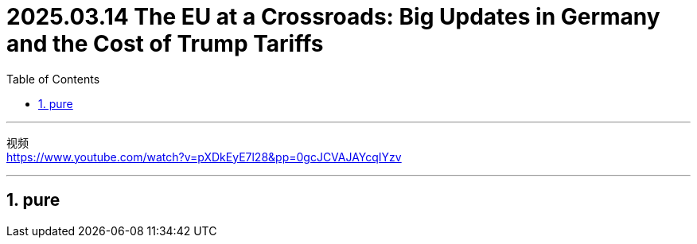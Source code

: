 
= 2025.03.14 The EU at a Crossroads: Big Updates in Germany and the Cost of Trump Tariffs
:toc: left
:toclevels: 3
:sectnums:
:stylesheet: myAdocCss.css

'''

视频 +
https://www.youtube.com/watch?v=pXDkEyE7l28&pp=0gcJCVAJAYcqIYzv


'''

== pure

